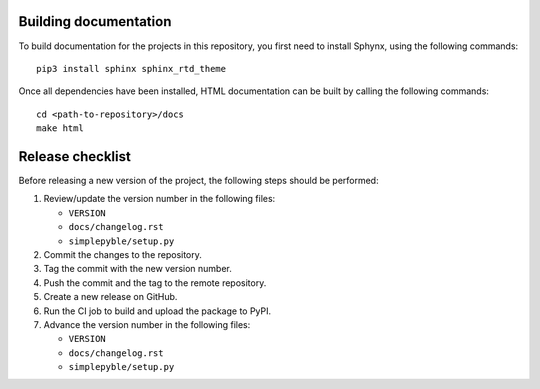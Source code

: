 ======================
Building documentation
======================

To build documentation for the projects in this repository,
you first need to install Sphynx, using the following commands: ::

   pip3 install sphinx sphinx_rtd_theme

Once all dependencies have been installed, HTML documentation can be built
by calling the following commands: ::

   cd <path-to-repository>/docs
   make html


=================
Release checklist
=================

Before releasing a new version of the project, the following steps should be
performed:

#. Review/update the version number in the following files:

   - ``VERSION``
   - ``docs/changelog.rst``
   - ``simplepyble/setup.py``

#. Commit the changes to the repository.

#. Tag the commit with the new version number.

#. Push the commit and the tag to the remote repository.

#. Create a new release on GitHub.

#. Run the CI job to build and upload the package to PyPI.

#. Advance the version number in the following files:

   - ``VERSION``
   - ``docs/changelog.rst``
   - ``simplepyble/setup.py``
